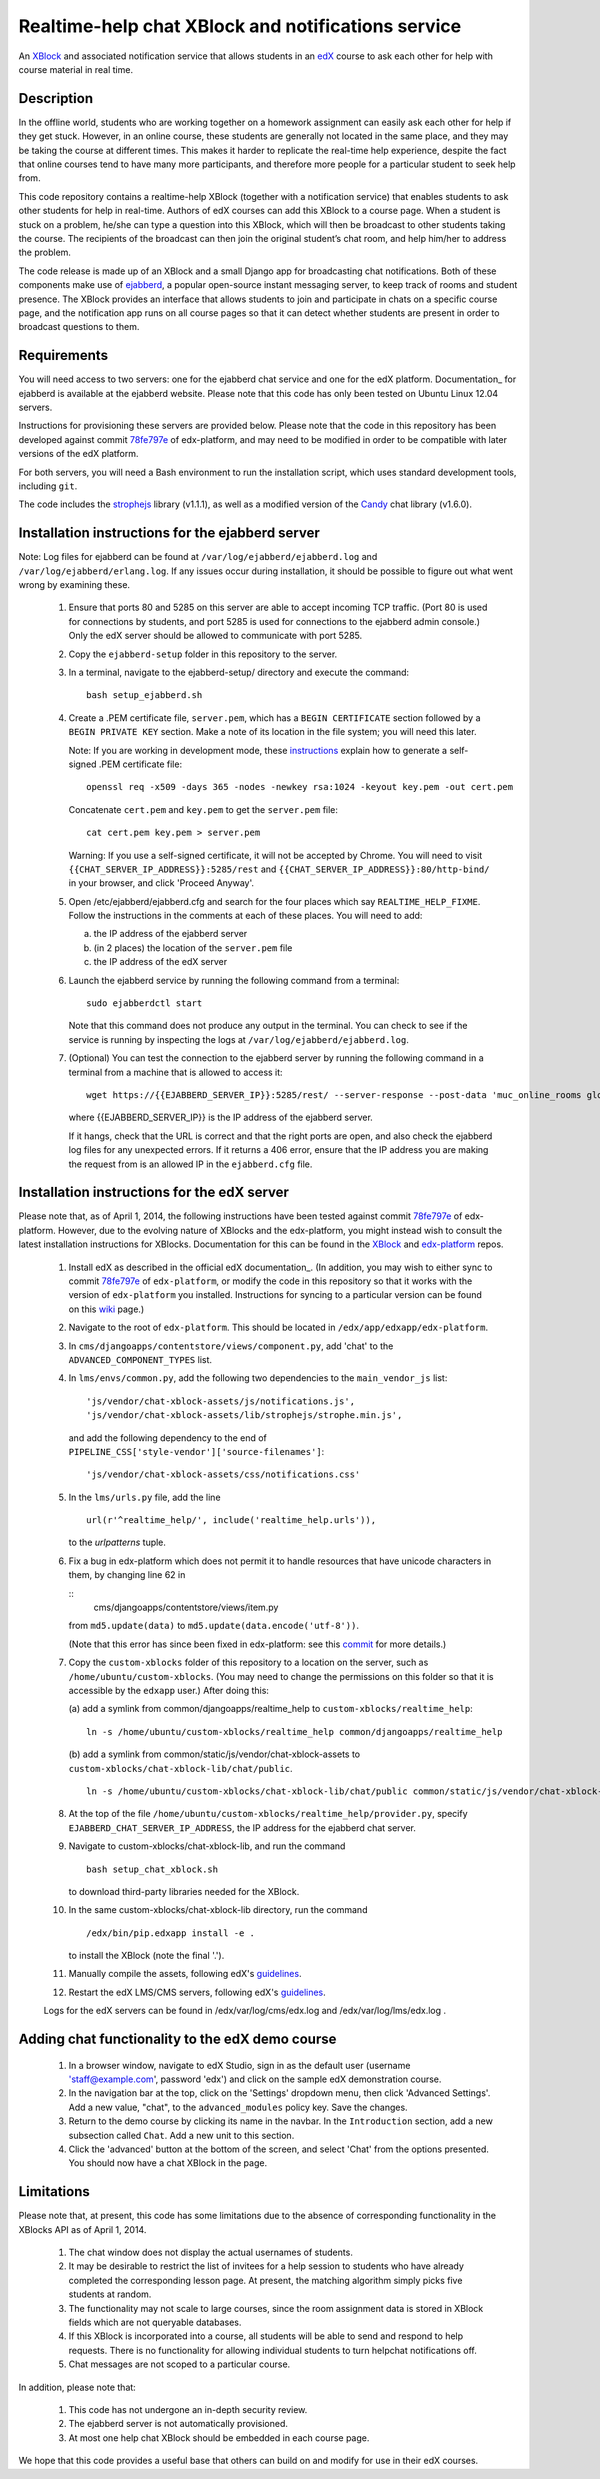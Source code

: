 Realtime-help chat XBlock and notifications service
===================================================

An XBlock_ and associated notification service that allows students in an edX_
course to ask each other for help with course material in real time.

.. _XBlock: https://github.com/edx/XBlock
.. _edX: https://www.edx.org


Description
-----------

In the offline world, students who are working together on a homework
assignment can easily ask each other for help if they get stuck. However,
in an online course, these students are generally not located in the same
place, and they may be taking the course at different times. This makes it
harder to replicate the real-time help experience, despite the fact that
online courses tend to have many more participants, and therefore more people
for a particular student to seek help from.

This code repository contains a realtime-help XBlock (together with a
notification service) that enables students to ask other students for help
in real-time. Authors of edX courses can add this XBlock to a course page.
When a student is stuck on a problem, he/she can type a question into this
XBlock, which will then be broadcast to other students taking the course.
The recipients of the broadcast can then join the original student’s chat
room, and help him/her to address the problem.

The code release is made up of an XBlock and a small Django app for
broadcasting chat notifications. Both of these components make use of
ejabberd_, a popular open-source instant messaging server, to keep track
of rooms and student presence. The XBlock provides an interface that allows
students to join and participate in chats on a specific course page, and the
notification app runs on all course pages so that it can detect whether
students are present in order to broadcast questions to them.

.. _ejabberd: http://www.ejabberd.im/


Requirements
------------

You will need access to two servers: one for the ejabberd chat service and one
for the edX platform. Documentation_ for ejabberd is available at the ejabberd
website. Please note that this code has only been tested on Ubuntu Linux
12.04 servers.

Instructions for provisioning these servers are provided below. Please note
that the code in this repository has been developed against commit 78fe797e_
of edx-platform, and may need to be modified in order to be compatible with
later versions of the edX platform.

For both servers, you will need a Bash environment to run the installation
script, which uses standard development tools, including ``git``.

The code includes the strophejs_ library (v1.1.1), as well as a modified
version of the Candy_ chat library (v1.6.0).

.. _Documentation: http://www.process-one.net/docs/ejabberd/guide_en.html
.. _78fe797e: https://github.com/edx/edx-platform/commit/78fe797e145a8fbc3baf01f9ff1dc70c411bc2de
.. _strophejs: http://strophe.im/strophejs/
.. _Candy: http://candy-chat.github.io/candy/


Installation instructions for the ejabberd server
-------------------------------------------------

Note: Log files for ejabberd can be found at ``/var/log/ejabberd/ejabberd.log``
and ``/var/log/ejabberd/erlang.log``. If any issues occur during installation,
it should be possible to figure out what went wrong by examining these.

  1.  Ensure that ports 80 and 5285 on this server are able to accept
      incoming TCP traffic. (Port 80 is used for connections by students, and
      port 5285 is used for connections to the ejabberd admin console.) Only
      the edX server should be allowed to communicate with port 5285.

  2.  Copy the ``ejabberd-setup`` folder in this repository to the server.

  3.  In a terminal, navigate to the ejabberd-setup/ directory and execute the
      command:

      ::

        bash setup_ejabberd.sh

  4.  Create a .PEM certificate file, ``server.pem``, which has a
      ``BEGIN CERTIFICATE`` section followed by a ``BEGIN PRIVATE KEY``
      section. Make a note of its location in the file system; you will need
      this later.

      Note: If you are working in development mode, these instructions_ explain
      how to generate a self-signed .PEM certificate file:

      ::

        openssl req -x509 -days 365 -nodes -newkey rsa:1024 -keyout key.pem -out cert.pem

      Concatenate ``cert.pem`` and ``key.pem`` to get the ``server.pem`` file:

      ::

        cat cert.pem key.pem > server.pem

      Warning: If you use a self-signed certificate, it will not be accepted by
      Chrome. You will need to visit ``{{CHAT_SERVER_IP_ADDRESS}}:5285/rest``
      and ``{{CHAT_SERVER_IP_ADDRESS}}:80/http-bind/`` in your browser, and
      click 'Proceed Anyway'.

  5.  Open /etc/ejabberd/ejabberd.cfg and search for the four places which say
      ``REALTIME_HELP_FIXME``. Follow the instructions in the comments at each
      of these places. You will need to add:

      (a) the IP address of the ejabberd server
      (b) (in 2 places) the location of the ``server.pem`` file
      (c) the IP address of the edX server

  6.  Launch the ejabberd service by running the following command from a
      terminal:

      ::

        sudo ejabberdctl start

      Note that this command does not produce any output in the terminal. You
      can check to see if the service is running by inspecting the logs at
      ``/var/log/ejabberd/ejabberd.log``.

  7.  (Optional) You can test the connection to the ejabberd server by running
      the following command in a terminal from a machine that is allowed to
      access it:

      ::

        wget https://{{EJABBERD_SERVER_IP}}:5285/rest/ --server-response --post-data 'muc_online_rooms global' --no-check-certificate

      where {{EJABBERD_SERVER_IP}} is the IP address of the ejabberd server.

      If it hangs, check that the URL is correct and that the right ports are
      open, and also check the ejabberd log files for any unexpected errors.
      If it returns a 406 error, ensure that the IP address you are making
      the request from is an allowed IP in the ``ejabberd.cfg`` file.

.. _instructions: http://how2ssl.com/articles/openssl_commands_and_tips/


Installation instructions for the edX server
--------------------------------------------

Please note that, as of April 1, 2014, the following instructions have been
tested against commit 78fe797e_ of edx-platform. However, due to the evolving
nature of XBlocks and the edx-platform, you might instead wish to consult the
latest installation instructions for XBlocks. Documentation for this can be
found in the XBlock_ and edx-platform_ repos.

  1.  Install edX as described in the official edX documentation_. (In
      addition, you may wish to either sync to commit 78fe797e_ of
      ``edx-platform``, or modify the code in this repository so that it
      works with the version of ``edx-platform`` you installed. Instructions
      for syncing to a particular version can be found on this wiki_ page.)

  2.  Navigate to the root of ``edx-platform``. This should be located in
      ``/edx/app/edxapp/edx-platform``.

  3.  In ``cms/djangoapps/contentstore/views/component.py``, add 'chat' to the
      ``ADVANCED_COMPONENT_TYPES`` list.

  4.  In ``lms/envs/common.py``, add the following two dependencies to the
      ``main_vendor_js`` list:

      ::

        'js/vendor/chat-xblock-assets/js/notifications.js',
        'js/vendor/chat-xblock-assets/lib/strophejs/strophe.min.js',

      and add the following dependency to the end of
      ``PIPELINE_CSS['style-vendor']['source-filenames']``:

      ::

        'js/vendor/chat-xblock-assets/css/notifications.css'

  5.  In the ``lms/urls.py`` file, add the line

      ::

        url(r'^realtime_help/', include('realtime_help.urls')),

      to the `urlpatterns` tuple.

  6.  Fix a bug in edx-platform which does not permit it to handle resources
      that have unicode characters in them, by changing line 62 in

      ::
        cms/djangoapps/contentstore/views/item.py

      from ``md5.update(data)`` to ``md5.update(data.encode('utf-8'))``.

      (Note that this error has since been fixed in edx-platform: see this
      commit_ for more details.)

  7.  Copy the ``custom-xblocks`` folder of this repository to a location on
      the server, such as ``/home/ubuntu/custom-xblocks``. (You may need to
      change the permissions on this folder so that it is accessible by the
      ``edxapp`` user.) After doing this:

      (a) add a symlink from common/djangoapps/realtime_help to
      ``custom-xblocks/realtime_help``:

      ::

        ln -s /home/ubuntu/custom-xblocks/realtime_help common/djangoapps/realtime_help

      (b) add a symlink from common/static/js/vendor/chat-xblock-assets to
      ``custom-xblocks/chat-xblock-lib/chat/public``.

      ::

        ln -s /home/ubuntu/custom-xblocks/chat-xblock-lib/chat/public common/static/js/vendor/chat-xblock-assets

  8.  At the top of the file
      ``/home/ubuntu/custom-xblocks/realtime_help/provider.py``,
      specify ``EJABBERD_CHAT_SERVER_IP_ADDRESS``, the IP address for the ejabberd
      chat server.

  9.  Navigate to custom-xblocks/chat-xblock-lib, and run the command

      ::

        bash setup_chat_xblock.sh

      to download third-party libraries needed for the XBlock.

  10. In the same custom-xblocks/chat-xblock-lib directory, run the command

      ::

        /edx/bin/pip.edxapp install -e .

      to install the XBlock (note the final '.').

  11. Manually compile the assets, following edX's guidelines_.

  12. Restart the edX LMS/CMS servers, following edX's guidelines_.

  Logs for the edX servers can be found in /edx/var/log/cms/edx.log and
  /edx/var/log/lms/edx.log .

.. _documentation: https://github.com/edx/configuration/wiki/Single-AWS-server-installation-using-Amazon-Machine-Image
.. _wiki: https://github.com/edx/configuration/wiki/edX-Managing-the-Production-Stack
.. _78fe797e: https://github.com/edx/edx-platform/commit/78fe797e145a8fbc3baf01f9ff1dc70c411bc2de
.. _commit: https://github.com/edx/edx-platform/pull/3192
.. _guidelines: https://github.com/edx/configuration/wiki/edX-Managing-the-Production-Stack
.. _XBlock: https://github.com/edx/XBlock
.. _edx-platform: https://github.com/edx/edx-platform/blob/master/docs/en_us/developers/source/xblocks.rst


Adding chat functionality to the edX demo course
------------------------------------------------

  1.  In a browser window, navigate to edX Studio, sign in as the default user
      (username 'staff@example.com', password 'edx') and click on the sample
      edX demonstration course.

  2.  In the navigation bar at the top, click on the 'Settings' dropdown menu,
      then click 'Advanced Settings'. Add a new value, "chat", to the
      ``advanced_modules`` policy key. Save the changes.

  3.  Return to the demo course by clicking its name in the navbar. In the
      ``Introduction`` section, add a new subsection called ``Chat``. Add a new
      unit to this section.

  4.  Click the 'advanced' button at the bottom of the screen, and
      select 'Chat' from the options presented. You should now have a chat
      XBlock in the page.


Limitations
-----------
 
Please note that, at present, this code has some limitations
due to the absence of corresponding functionality in the XBlocks
API as of April 1, 2014.

  1.  The chat window does not display the actual usernames of students.
  2.  It may be desirable to restrict the list of invitees for a help session
      to students who have already completed the corresponding lesson page. At
      present, the matching algorithm simply picks five students at random.
  3.  The functionality may not scale to large courses, since the room
      assignment data is stored in XBlock fields which are not queryable
      databases.
  4.  If this XBlock is incorporated into a course, all students will be able
      to send and respond to help requests. There is no functionality for
      allowing individual students to turn helpchat notifications off.
  5.  Chat messages are not scoped to a particular course.

In addition, please note that:

  1.  This code has not undergone an in-depth security review.
  2.  The ejabberd server is not automatically provisioned.
  3.  At most one help chat XBlock should be embedded in each course page.

We hope that this code provides a useful base that others can
build on and modify for use in their edX courses.
